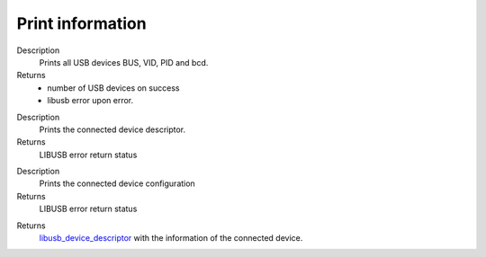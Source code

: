 Print information
=================

.. cpp:function:: int FX3USB3Connection::print_devices()
Description
	Prints all USB devices BUS, VID, PID and bcd.
Returns 
	- number of USB devices on success
	- libusb error upon error.

.. cpp:function:: int FX3USB3Connection::print_device_descriptor()

Description
	Prints the connected device descriptor.
Returns
	LIBUSB error return status

.. cpp:function:: int FX3USB3Connection::print_config_descriptor()
Description
	Prints the connected device configuration
Returns
	LIBUSB error return status

.. cpp:function:: libusb_device_descriptor FX3USB3Connection::get_device_descriptor()

Returns 
	libusb_device_descriptor_ with the information of the connected device.

.. _libusb_device_descriptor: http://libusb.sourceforge.net/api-1.0/structlibusb__device__descriptor.html